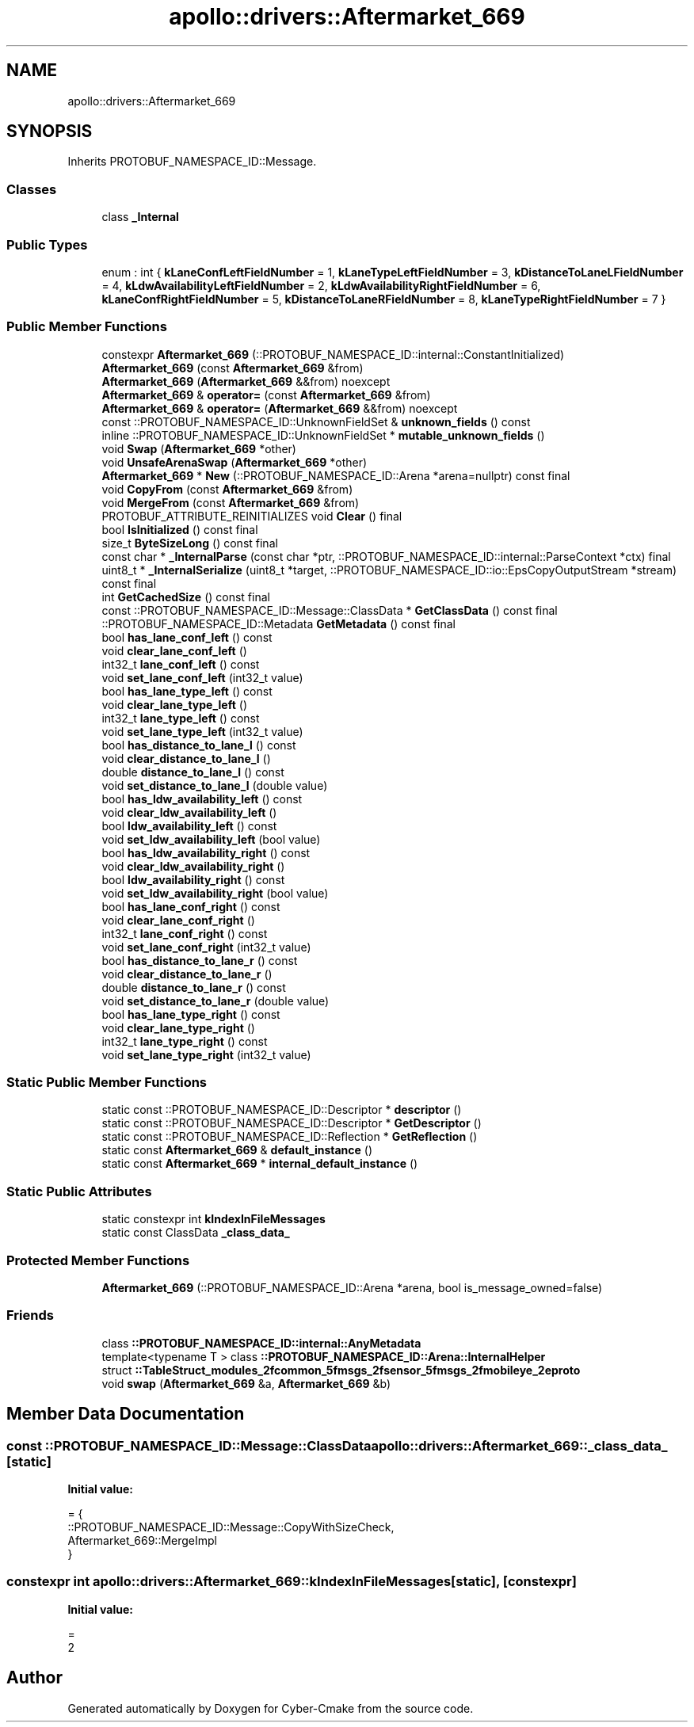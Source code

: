 .TH "apollo::drivers::Aftermarket_669" 3 "Sun Sep 3 2023" "Version 8.0" "Cyber-Cmake" \" -*- nroff -*-
.ad l
.nh
.SH NAME
apollo::drivers::Aftermarket_669
.SH SYNOPSIS
.br
.PP
.PP
Inherits PROTOBUF_NAMESPACE_ID::Message\&.
.SS "Classes"

.in +1c
.ti -1c
.RI "class \fB_Internal\fP"
.br
.in -1c
.SS "Public Types"

.in +1c
.ti -1c
.RI "enum : int { \fBkLaneConfLeftFieldNumber\fP = 1, \fBkLaneTypeLeftFieldNumber\fP = 3, \fBkDistanceToLaneLFieldNumber\fP = 4, \fBkLdwAvailabilityLeftFieldNumber\fP = 2, \fBkLdwAvailabilityRightFieldNumber\fP = 6, \fBkLaneConfRightFieldNumber\fP = 5, \fBkDistanceToLaneRFieldNumber\fP = 8, \fBkLaneTypeRightFieldNumber\fP = 7 }"
.br
.in -1c
.SS "Public Member Functions"

.in +1c
.ti -1c
.RI "constexpr \fBAftermarket_669\fP (::PROTOBUF_NAMESPACE_ID::internal::ConstantInitialized)"
.br
.ti -1c
.RI "\fBAftermarket_669\fP (const \fBAftermarket_669\fP &from)"
.br
.ti -1c
.RI "\fBAftermarket_669\fP (\fBAftermarket_669\fP &&from) noexcept"
.br
.ti -1c
.RI "\fBAftermarket_669\fP & \fBoperator=\fP (const \fBAftermarket_669\fP &from)"
.br
.ti -1c
.RI "\fBAftermarket_669\fP & \fBoperator=\fP (\fBAftermarket_669\fP &&from) noexcept"
.br
.ti -1c
.RI "const ::PROTOBUF_NAMESPACE_ID::UnknownFieldSet & \fBunknown_fields\fP () const"
.br
.ti -1c
.RI "inline ::PROTOBUF_NAMESPACE_ID::UnknownFieldSet * \fBmutable_unknown_fields\fP ()"
.br
.ti -1c
.RI "void \fBSwap\fP (\fBAftermarket_669\fP *other)"
.br
.ti -1c
.RI "void \fBUnsafeArenaSwap\fP (\fBAftermarket_669\fP *other)"
.br
.ti -1c
.RI "\fBAftermarket_669\fP * \fBNew\fP (::PROTOBUF_NAMESPACE_ID::Arena *arena=nullptr) const final"
.br
.ti -1c
.RI "void \fBCopyFrom\fP (const \fBAftermarket_669\fP &from)"
.br
.ti -1c
.RI "void \fBMergeFrom\fP (const \fBAftermarket_669\fP &from)"
.br
.ti -1c
.RI "PROTOBUF_ATTRIBUTE_REINITIALIZES void \fBClear\fP () final"
.br
.ti -1c
.RI "bool \fBIsInitialized\fP () const final"
.br
.ti -1c
.RI "size_t \fBByteSizeLong\fP () const final"
.br
.ti -1c
.RI "const char * \fB_InternalParse\fP (const char *ptr, ::PROTOBUF_NAMESPACE_ID::internal::ParseContext *ctx) final"
.br
.ti -1c
.RI "uint8_t * \fB_InternalSerialize\fP (uint8_t *target, ::PROTOBUF_NAMESPACE_ID::io::EpsCopyOutputStream *stream) const final"
.br
.ti -1c
.RI "int \fBGetCachedSize\fP () const final"
.br
.ti -1c
.RI "const ::PROTOBUF_NAMESPACE_ID::Message::ClassData * \fBGetClassData\fP () const final"
.br
.ti -1c
.RI "::PROTOBUF_NAMESPACE_ID::Metadata \fBGetMetadata\fP () const final"
.br
.ti -1c
.RI "bool \fBhas_lane_conf_left\fP () const"
.br
.ti -1c
.RI "void \fBclear_lane_conf_left\fP ()"
.br
.ti -1c
.RI "int32_t \fBlane_conf_left\fP () const"
.br
.ti -1c
.RI "void \fBset_lane_conf_left\fP (int32_t value)"
.br
.ti -1c
.RI "bool \fBhas_lane_type_left\fP () const"
.br
.ti -1c
.RI "void \fBclear_lane_type_left\fP ()"
.br
.ti -1c
.RI "int32_t \fBlane_type_left\fP () const"
.br
.ti -1c
.RI "void \fBset_lane_type_left\fP (int32_t value)"
.br
.ti -1c
.RI "bool \fBhas_distance_to_lane_l\fP () const"
.br
.ti -1c
.RI "void \fBclear_distance_to_lane_l\fP ()"
.br
.ti -1c
.RI "double \fBdistance_to_lane_l\fP () const"
.br
.ti -1c
.RI "void \fBset_distance_to_lane_l\fP (double value)"
.br
.ti -1c
.RI "bool \fBhas_ldw_availability_left\fP () const"
.br
.ti -1c
.RI "void \fBclear_ldw_availability_left\fP ()"
.br
.ti -1c
.RI "bool \fBldw_availability_left\fP () const"
.br
.ti -1c
.RI "void \fBset_ldw_availability_left\fP (bool value)"
.br
.ti -1c
.RI "bool \fBhas_ldw_availability_right\fP () const"
.br
.ti -1c
.RI "void \fBclear_ldw_availability_right\fP ()"
.br
.ti -1c
.RI "bool \fBldw_availability_right\fP () const"
.br
.ti -1c
.RI "void \fBset_ldw_availability_right\fP (bool value)"
.br
.ti -1c
.RI "bool \fBhas_lane_conf_right\fP () const"
.br
.ti -1c
.RI "void \fBclear_lane_conf_right\fP ()"
.br
.ti -1c
.RI "int32_t \fBlane_conf_right\fP () const"
.br
.ti -1c
.RI "void \fBset_lane_conf_right\fP (int32_t value)"
.br
.ti -1c
.RI "bool \fBhas_distance_to_lane_r\fP () const"
.br
.ti -1c
.RI "void \fBclear_distance_to_lane_r\fP ()"
.br
.ti -1c
.RI "double \fBdistance_to_lane_r\fP () const"
.br
.ti -1c
.RI "void \fBset_distance_to_lane_r\fP (double value)"
.br
.ti -1c
.RI "bool \fBhas_lane_type_right\fP () const"
.br
.ti -1c
.RI "void \fBclear_lane_type_right\fP ()"
.br
.ti -1c
.RI "int32_t \fBlane_type_right\fP () const"
.br
.ti -1c
.RI "void \fBset_lane_type_right\fP (int32_t value)"
.br
.in -1c
.SS "Static Public Member Functions"

.in +1c
.ti -1c
.RI "static const ::PROTOBUF_NAMESPACE_ID::Descriptor * \fBdescriptor\fP ()"
.br
.ti -1c
.RI "static const ::PROTOBUF_NAMESPACE_ID::Descriptor * \fBGetDescriptor\fP ()"
.br
.ti -1c
.RI "static const ::PROTOBUF_NAMESPACE_ID::Reflection * \fBGetReflection\fP ()"
.br
.ti -1c
.RI "static const \fBAftermarket_669\fP & \fBdefault_instance\fP ()"
.br
.ti -1c
.RI "static const \fBAftermarket_669\fP * \fBinternal_default_instance\fP ()"
.br
.in -1c
.SS "Static Public Attributes"

.in +1c
.ti -1c
.RI "static constexpr int \fBkIndexInFileMessages\fP"
.br
.ti -1c
.RI "static const ClassData \fB_class_data_\fP"
.br
.in -1c
.SS "Protected Member Functions"

.in +1c
.ti -1c
.RI "\fBAftermarket_669\fP (::PROTOBUF_NAMESPACE_ID::Arena *arena, bool is_message_owned=false)"
.br
.in -1c
.SS "Friends"

.in +1c
.ti -1c
.RI "class \fB::PROTOBUF_NAMESPACE_ID::internal::AnyMetadata\fP"
.br
.ti -1c
.RI "template<typename T > class \fB::PROTOBUF_NAMESPACE_ID::Arena::InternalHelper\fP"
.br
.ti -1c
.RI "struct \fB::TableStruct_modules_2fcommon_5fmsgs_2fsensor_5fmsgs_2fmobileye_2eproto\fP"
.br
.ti -1c
.RI "void \fBswap\fP (\fBAftermarket_669\fP &a, \fBAftermarket_669\fP &b)"
.br
.in -1c
.SH "Member Data Documentation"
.PP 
.SS "const ::PROTOBUF_NAMESPACE_ID::Message::ClassData apollo::drivers::Aftermarket_669::_class_data_\fC [static]\fP"
\fBInitial value:\fP
.PP
.nf
= {
    ::PROTOBUF_NAMESPACE_ID::Message::CopyWithSizeCheck,
    Aftermarket_669::MergeImpl
}
.fi
.SS "constexpr int apollo::drivers::Aftermarket_669::kIndexInFileMessages\fC [static]\fP, \fC [constexpr]\fP"
\fBInitial value:\fP
.PP
.nf
=
    2
.fi


.SH "Author"
.PP 
Generated automatically by Doxygen for Cyber-Cmake from the source code\&.
